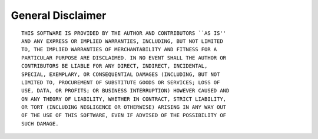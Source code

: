 ******************
General Disclaimer
******************


::

    THIS SOFTWARE IS PROVIDED BY THE AUTHOR AND CONTRIBUTORS ``AS IS''
    AND ANY EXPRESS OR IMPLIED WARRANTIES, INCLUDING, BUT NOT LIMITED
    TO, THE IMPLIED WARRANTIES OF MERCHANTABILITY AND FITNESS FOR A
    PARTICULAR PURPOSE ARE DISCLAIMED. IN NO EVENT SHALL THE AUTHOR OR
    CONTRIBUTORS BE LIABLE FOR ANY DIRECT, INDIRECT, INCIDENTAL,
    SPECIAL, EXEMPLARY, OR CONSEQUENTIAL DAMAGES (INCLUDING, BUT NOT
    LIMITED TO, PROCUREMENT OF SUBSTITUTE GOODS OR SERVICES; LOSS OF
    USE, DATA, OR PROFITS; OR BUSINESS INTERRUPTION) HOWEVER CAUSED AND
    ON ANY THEORY OF LIABILITY, WHETHER IN CONTRACT, STRICT LIABILITY,
    OR TORT (INCLUDING NEGLIGENCE OR OTHERWISE) ARISING IN ANY WAY OUT
    OF THE USE OF THIS SOFTWARE, EVEN IF ADVISED OF THE POSSIBILITY OF
    SUCH DAMAGE.

